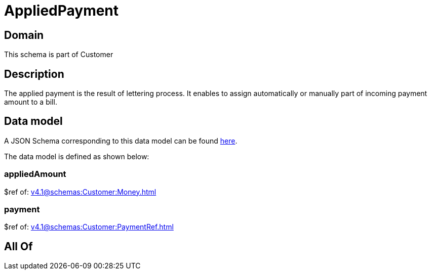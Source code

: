 = AppliedPayment

[#domain]
== Domain

This schema is part of Customer

[#description]
== Description

The applied payment is the result of lettering process. It enables to assign automatically or manually part of incoming payment amount to a bill.


[#data_model]
== Data model

A JSON Schema corresponding to this data model can be found https://tmforum.org[here].

The data model is defined as shown below:


=== appliedAmount
$ref of: xref:v4.1@schemas:Customer:Money.adoc[]


=== payment
$ref of: xref:v4.1@schemas:Customer:PaymentRef.adoc[]


[#all_of]
== All Of

